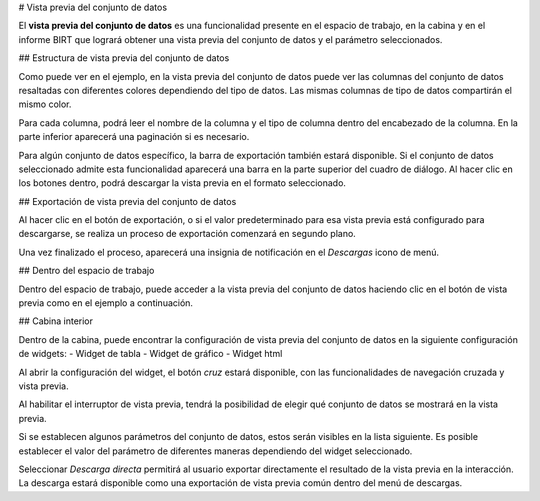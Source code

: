 # Vista previa del conjunto de datos

El **vista previa del conjunto de datos** es una funcionalidad presente en el espacio de trabajo, en la cabina y en el informe BIRT que logrará obtener una vista previa del conjunto de datos y el parámetro seleccionados.

## Estructura de vista previa del conjunto de datos

.. figura:: media/image01.png

    Dataset preview example screenshot.

Como puede ver en el ejemplo, en la vista previa del conjunto de datos puede ver las columnas del conjunto de datos resaltadas con diferentes colores
dependiendo del tipo de datos. Las mismas columnas de tipo de datos compartirán el mismo color.

Para cada columna, podrá leer el nombre de la columna y el tipo de columna dentro del encabezado de la columna.
En la parte inferior aparecerá una paginación si es necesario.

Para algún conjunto de datos específico, la barra de exportación también estará disponible. Si el conjunto de datos seleccionado admite esta funcionalidad
aparecerá una barra en la parte superior del cuadro de diálogo. Al hacer clic en los botones dentro, podrá descargar la vista previa en el
formato seleccionado.

.. figura:: media/image02.png

    Dataset export bar.

## Exportación de vista previa del conjunto de datos

Al hacer clic en el botón de exportación, o si el valor predeterminado para esa vista previa está configurado para descargarse, se realiza un proceso de exportación
comenzará en segundo plano.

Una vez finalizado el proceso, aparecerá una insignia de notificación en el *Descargas* icono de menú.

.. figura:: media/image02b.png

    Download notification badge.

## Dentro del espacio de trabajo

Dentro del espacio de trabajo, puede acceder a la vista previa del conjunto de datos haciendo clic en el botón de vista previa como en el ejemplo a continuación.

.. figura:: media/image03.png

    How to access workspace preview.

## Cabina interior

Dentro de la cabina, puede encontrar la configuración de vista previa del conjunto de datos en la siguiente configuración de widgets:
\- Widget de tabla
\- Widget de gráfico
\- Widget html

Al abrir la configuración del widget, el botón *cruz* estará disponible, con las funcionalidades de navegación cruzada y vista previa.

.. figura:: media/image04.png

    Preview navigation configuration.

Al habilitar el interruptor de vista previa, tendrá la posibilidad de elegir qué conjunto de datos se mostrará en la vista previa.

Si se establecen algunos parámetros del conjunto de datos, estos serán visibles en la lista siguiente.
Es posible establecer el valor del parámetro de diferentes maneras dependiendo del widget seleccionado.

Seleccionar *Descarga directa* permitirá al usuario exportar directamente el resultado de la vista previa en la interacción.
La descarga estará disponible como una exportación de vista previa común dentro del menú de descargas.
